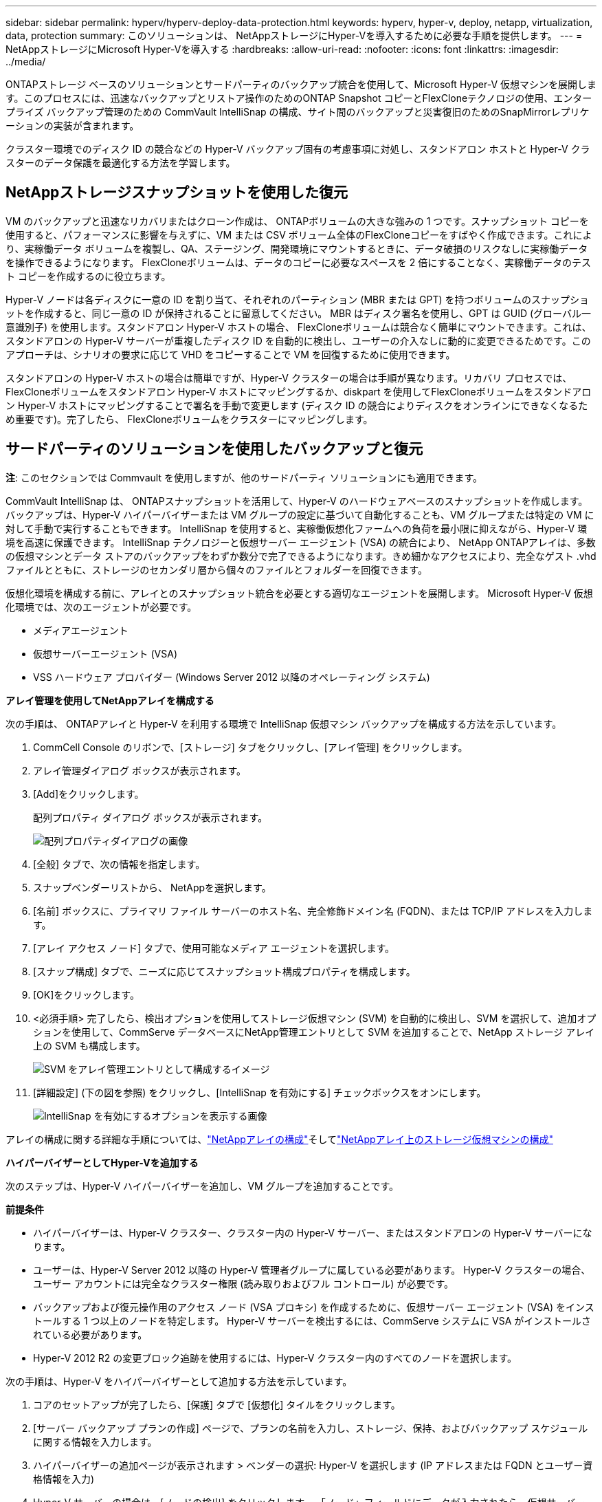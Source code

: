 ---
sidebar: sidebar 
permalink: hyperv/hyperv-deploy-data-protection.html 
keywords: hyperv, hyper-v, deploy, netapp, virtualization, data, protection 
summary: このソリューションは、 NetAppストレージにHyper-Vを導入するために必要な手順を提供します。 
---
= NetAppストレージにMicrosoft Hyper-Vを導入する
:hardbreaks:
:allow-uri-read: 
:nofooter: 
:icons: font
:linkattrs: 
:imagesdir: ../media/


[role="lead"]
ONTAPストレージ ベースのソリューションとサードパーティのバックアップ統合を使用して、Microsoft Hyper-V 仮想マシンを展開します。このプロセスには、迅速なバックアップとリストア操作のためのONTAP Snapshot コピーとFlexCloneテクノロジの使用、エンタープライズ バックアップ管理のための CommVault IntelliSnap の構成、サイト間のバックアップと災害復旧のためのSnapMirrorレプリケーションの実装が含まれます。

クラスター環境でのディスク ID の競合などの Hyper-V バックアップ固有の考慮事項に対処し、スタンドアロン ホストと Hyper-V クラスターのデータ保護を最適化する方法を学習します。



== NetAppストレージスナップショットを使用した復元

VM のバックアップと迅速なリカバリまたはクローン作成は、 ONTAPボリュームの大きな強みの 1 つです。スナップショット コピーを使用すると、パフォーマンスに影響を与えずに、VM または CSV ボリューム全体のFlexCloneコピーをすばやく作成できます。これにより、実稼働データ ボリュームを複製し、QA、ステージング、開発環境にマウントするときに、データ破損のリスクなしに実稼働データを操作できるようになります。  FlexCloneボリュームは、データのコピーに必要なスペースを 2 倍にすることなく、実稼働データのテスト コピーを作成するのに役立ちます。

Hyper-V ノードは各ディスクに一意の ID を割り当て、それぞれのパーティション (MBR または GPT) を持つボリュームのスナップショットを作成すると、同じ一意の ID が保持されることに留意してください。 MBR はディスク署名を使用し、GPT は GUID (グローバル一意識別子) を使用します。スタンドアロン Hyper-V ホストの場合、 FlexCloneボリュームは競合なく簡単にマウントできます。これは、スタンドアロンの Hyper-V サーバーが重複したディスク ID を自動的に検出し、ユーザーの介入なしに動的に変更できるためです。このアプローチは、シナリオの要求に応じて VHD をコピーすることで VM を回復するために使用できます。

スタンドアロンの Hyper-V ホストの場合は簡単ですが、Hyper-V クラスターの場合は手順が異なります。リカバリ プロセスでは、 FlexCloneボリュームをスタンドアロン Hyper-V ホストにマッピングするか、diskpart を使用してFlexCloneボリュームをスタンドアロン Hyper-V ホストにマッピングすることで署名を手動で変更します (ディスク ID の競合によりディスクをオンラインにできなくなるため重要です)。完了したら、 FlexCloneボリュームをクラスターにマッピングします。



== サードパーティのソリューションを使用したバックアップと復元

*注*: このセクションでは Commvault を使用しますが、他のサードパーティ ソリューションにも適用できます。

CommVault IntelliSnap は、 ONTAPスナップショットを活用して、Hyper-V のハードウェアベースのスナップショットを作成します。バックアップは、Hyper-V ハイパーバイザーまたは VM グループの設定に基づいて自動化することも、VM グループまたは特定の VM に対して手動で実行することもできます。  IntelliSnap を使用すると、実稼働仮想化ファームへの負荷を最小限に抑えながら、Hyper-V 環境を高速に保護できます。 IntelliSnap テクノロジーと仮想サーバー エージェント (VSA) の統合により、 NetApp ONTAPアレイは、多数の仮想マシンとデータ ストアのバックアップをわずか数分で完了できるようになります。きめ細かなアクセスにより、完全なゲスト .vhd ファイルとともに、ストレージのセカンダリ層から個々のファイルとフォルダーを回復できます。

仮想化環境を構成する前に、アレイとのスナップショット統合を必要とする適切なエージェントを展開します。  Microsoft Hyper-V 仮想化環境では、次のエージェントが必要です。

* メディアエージェント
* 仮想サーバーエージェント (VSA)
* VSS ハードウェア プロバイダー (Windows Server 2012 以降のオペレーティング システム)


*アレイ管理を使用してNetAppアレイを構成する*

次の手順は、 ONTAPアレイと Hyper-V を利用する環境で IntelliSnap 仮想マシン バックアップを構成する方法を示しています。

. CommCell Console のリボンで、[ストレージ] タブをクリックし、[アレイ管理] をクリックします。
. アレイ管理ダイアログ ボックスが表示されます。
. [Add]をクリックします。
+
配列プロパティ ダイアログ ボックスが表示されます。

+
image:hyperv-deploy-009.png["配列プロパティダイアログの画像"]

. [全般] タブで、次の情報を指定します。
. スナップベンダーリストから、 NetAppを選択します。
. [名前] ボックスに、プライマリ ファイル サーバーのホスト名、完全修飾ドメイン名 (FQDN)、または TCP/IP アドレスを入力します。
. [アレイ アクセス ノード] タブで、使用可能なメディア エージェントを選択します。
. [スナップ構成] タブで、ニーズに応じてスナップショット構成プロパティを構成します。
. [OK]をクリックします。
. <必須手順> 完了したら、検出オプションを使用してストレージ仮想マシン (SVM) を自動的に検出し、SVM を選択して、追加オプションを使用して、CommServe データベースにNetApp管理エントリとして SVM を追加することで、NetApp ストレージ アレイ上の SVM も構成します。
+
image:hyperv-deploy-010.png["SVM をアレイ管理エントリとして構成するイメージ"]

. [詳細設定] (下の図を参照) をクリックし、[IntelliSnap を有効にする] チェックボックスをオンにします。
+
image:hyperv-deploy-011.png["IntelliSnap を有効にするオプションを表示する画像"]



アレイの構成に関する詳細な手順については、link:https://documentation.commvault.com/11.20/configuring_netapp_array_using_array_management.html["NetAppアレイの構成"]そしてlink:https://documentation.commvault.com/11.20/configure_storage_virtual_machine_on_netapp_storage_array.html["NetAppアレイ上のストレージ仮想マシンの構成"]

*ハイパーバイザーとしてHyper-Vを追加する*

次のステップは、Hyper-V ハイパーバイザーを追加し、VM グループを追加することです。

*前提条件*

* ハイパーバイザーは、Hyper-V クラスター、クラスター内の Hyper-V サーバー、またはスタンドアロンの Hyper-V サーバーになります。
* ユーザーは、Hyper-V Server 2012 以降の Hyper-V 管理者グループに属している必要があります。  Hyper-V クラスターの場合、ユーザー アカウントには完全なクラスター権限 (読み取りおよびフル コントロール) が必要です。
* バックアップおよび復元操作用のアクセス ノード (VSA プロキシ) を作成するために、仮想サーバー エージェント (VSA) をインストールする 1 つ以上のノードを特定します。  Hyper-V サーバーを検出するには、CommServe システムに VSA がインストールされている必要があります。
* Hyper-V 2012 R2 の変更ブロック追跡を使用するには、Hyper-V クラスター内のすべてのノードを選択します。


次の手順は、Hyper-V をハイパーバイザーとして追加する方法を示しています。

. コアのセットアップが完了したら、[保護] タブで [仮想化] タイルをクリックします。
. [サーバー バックアップ プランの作成] ページで、プランの名前を入力し、ストレージ、保持、およびバックアップ スケジュールに関する情報を入力します。
. ハイパーバイザーの追加ページが表示されます > ベンダーの選択: Hyper-V を選択します (IP アドレスまたは FQDN とユーザー資格情報を入力)
. Hyper-V サーバーの場合は、[ノードの検出] をクリックします。  「ノード」フィールドにデータが入力されたら、仮想サーバー エージェントをインストールする 1 つ以上のノードを選択します。
+
image:hyperv-deploy-012.png["Hyper-V ノードの検出を表示する画像"]

. 「次へ」をクリックし、「保存」をクリックします。
+
image:hyperv-deploy-013.png["前のステップの結果を示す画像"]

. [VM グループの追加] ページで、保護する仮想マシン (この場合は Demogrp が作成された VM グループ) を選択し、以下に示すように IntelliSnap オプションを有効にします。
+
image:hyperv-deploy-014.png["保護するVMの選択を示す画像"]

+
*注意*: VM グループで IntelliSnap が有効になっている場合、Commvault はプライマリ (スナップ) コピーとバックアップ コピーのスケジュール ポリシーを自動的に作成します。

. [Save]をクリックします。


アレイの構成に関する詳細な手順については、link:https://documentation.commvault.com/2023e/essential/guided_setup_for_hyper_v.html["ハイパーバイザーの追加"] 。

*バックアップを実行しています:*

. ナビゲーション ペインから、[保護] > [仮想化] に移動します。仮想マシン ページが表示されます。
. VM または VM グループをバックアップします。このデモでは、VM グループが選択されています。 VM グループの行で、アクション ボタン action_button をクリックし、[バックアップ] を選択します。この場合、nimplan は Demogrp および Demogrp01 に関連付けられたプランです。
+
image:hyperv-deploy-015.png["バックアップするVMを選択するダイアログを示す画像"]

. バックアップが成功すると、スクリーンキャプチャに示すように復元ポイントが利用可能になります。スナップ コピーから、完全な VM の復元とゲスト ファイルおよびフォルダーの復元を実行できます。
+
image:hyperv-deploy-016.png["バックアップの復元ポイントを表示する画像"]

+
*注意*: 重要な仮想マシンや頻繁に使用される仮想マシンの場合は、CSV ごとに仮想マシンの数を少なくしてください。



*復元操作を実行しています:*

復元ポイントを使用して、完全な VM、ゲスト ファイルとフォルダー、または仮想ディスク ファイルを復元します。

. ナビゲーション ペインから [保護] > [仮想化] に移動すると、[仮想マシン] ページが表示されます。
. VM グループ タブをクリックします。
. VM グループ ページが表示されます。
. VM グループ領域で、仮想マシンを含む VM グループの [復元] をクリックします。
. 復元タイプの選択ページが表示されます。
+
image:hyperv-deploy-017.png["バックアップの復元タイプを示す画像"]

. 選択内容に応じてゲスト ファイルまたは完全な仮想マシンを選択し、復元をトリガーします。
+
image:hyperv-deploy-018.png["復元のオプションを表示する画像"]



サポートされているすべての復元オプションの詳細な手順については、link:https://documentation.commvault.com/2023e/essential/restores_for_hyper_v.html["Hyper-V の復元"] 。



== 高度なNetApp ONTAPオプション

NetApp SnapMirror は、効率的なサイト間ストレージ レプリケーションを可能にし、今日のグローバル企業に適した、迅速で信頼性が高く管理しやすい災害復旧を実現します。  SnapMirror は、LAN および WAN 経由で高速にデータを複製し、ミッションクリティカルなアプリケーションに高いデータ可用性と高速リカバリを提供するほか、優れたストレージ重複排除機能とネットワーク圧縮機能も提供します。 NetApp SnapMirrorテクノロジーにより、災害復旧によってデータセンター全体を保護できます。ボリュームはオフサイトの場所に増分的にバックアップできます。 SnapMirror は、必要な RPO と同じ頻度で、増分ブロックベースのレプリケーションを実行します。ブロック レベルの更新により、帯域幅と時間の要件が削減され、DR サイトでのデータの一貫性が維持されます。

重要なステップは、データセット全体の 1 回限りのベースライン転送を作成することです。増分更新を実行する前にこれが必要です。この操作には、ソースでのスナップショット コピーの作成と、それによって参照されるすべてのデータ ブロックの宛先ファイル システムへの転送が含まれます。初期化が完了すると、スケジュールされた更新または手動でトリガーされた更新が実行される場合があります。更新のたびに、新しいブロックと変更されたブロックのみがソース ファイルシステムからデスティネーション ファイルシステムに転送されます。この操作には、ソース ボリュームでのスナップショット コピーの作成、それをベースライン コピーと比較し、変更されたブロックのみを宛先ボリュームに転送することが含まれます。新しいコピーは、次回の更新のベースライン コピーになります。レプリケーションは定期的に行われるため、 SnapMirror は変更されたブロックを統合し、ネットワーク帯域幅を節約できます。書き込みスループットと書き込みレイテンシへの影響は最小限です。

回復は次の手順を実行することによって実行されます。

. セカンダリ サイトのストレージ システムに接続します。
. SnapMirror関係を解除
. SnapMirrorボリューム内の LUN を、セカンダリ サイトの Hyper-V サーバーのイニシエーター グループ (igroup) にマップします。
. LUN が Hyper-V クラスターにマップされたら、これらのディスクをオンラインにします。
. フェールオーバー クラスター PowerShell コマンドレットを使用して、ディスクを使用可能なストレージに追加し、CSV に変換します。
. CSV 内の仮想マシンを Hyper-V マネージャーにインポートし、高可用性を実現してからクラスターに追加します。
. VM をオンにします。


